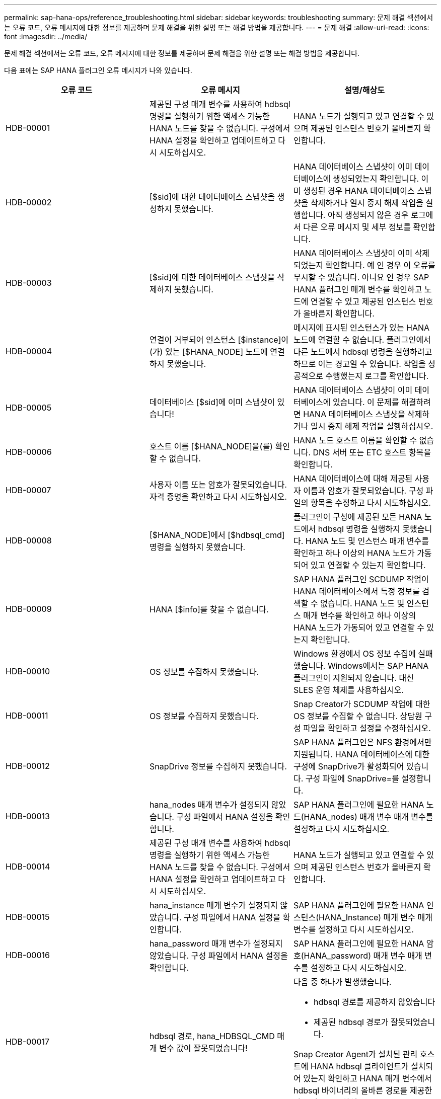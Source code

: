 ---
permalink: sap-hana-ops/reference_troubleshooting.html 
sidebar: sidebar 
keywords: troubleshooting 
summary: 문제 해결 섹션에서는 오류 코드, 오류 메시지에 대한 정보를 제공하며 문제 해결을 위한 설명 또는 해결 방법을 제공합니다. 
---
= 문제 해결
:allow-uri-read: 
:icons: font
:imagesdir: ../media/


[role="lead"]
문제 해결 섹션에서는 오류 코드, 오류 메시지에 대한 정보를 제공하며 문제 해결을 위한 설명 또는 해결 방법을 제공합니다.

다음 표에는 SAP HANA 플러그인 오류 메시지가 나와 있습니다.

|===
| 오류 코드 | 오류 메시지 | 설명/해상도 


 a| 
HDB-00001
 a| 
제공된 구성 매개 변수를 사용하여 hdbsql 명령을 실행하기 위한 액세스 가능한 HANA 노드를 찾을 수 없습니다. 구성에서 HANA 설정을 확인하고 업데이트하고 다시 시도하십시오.
 a| 
HANA 노드가 실행되고 있고 연결할 수 있으며 제공된 인스턴스 번호가 올바른지 확인합니다.



 a| 
HDB-00002
 a| 
[$sid]에 대한 데이터베이스 스냅샷을 생성하지 못했습니다.
 a| 
HANA 데이터베이스 스냅샷이 이미 데이터베이스에 생성되었는지 확인합니다. 이미 생성된 경우 HANA 데이터베이스 스냅샷을 삭제하거나 일시 중지 해제 작업을 실행합니다. 아직 생성되지 않은 경우 로그에서 다른 오류 메시지 및 세부 정보를 확인합니다.



 a| 
HDB-00003
 a| 
[$sid]에 대한 데이터베이스 스냅샷을 삭제하지 못했습니다.
 a| 
HANA 데이터베이스 스냅샷이 이미 삭제되었는지 확인합니다. 예 인 경우 이 오류를 무시할 수 있습니다. 아니요 인 경우 SAP HANA 플러그인 매개 변수를 확인하고 노드에 연결할 수 있고 제공된 인스턴스 번호가 올바른지 확인합니다.



 a| 
HDB-00004
 a| 
연결이 거부되어 인스턴스 [$instance]이(가) 있는 [$HANA_NODE] 노드에 연결하지 못했습니다.
 a| 
메시지에 표시된 인스턴스가 있는 HANA 노드에 연결할 수 없습니다. 플러그인에서 다른 노드에서 hdbsql 명령을 실행하려고 하므로 이는 경고일 수 있습니다. 작업을 성공적으로 수행했는지 로그를 확인합니다.



 a| 
HDB-00005
 a| 
데이터베이스 [$sid]에 이미 스냅샷이 있습니다!
 a| 
HANA 데이터베이스 스냅샷이 이미 데이터베이스에 있습니다. 이 문제를 해결하려면 HANA 데이터베이스 스냅샷을 삭제하거나 일시 중지 해제 작업을 실행하십시오.



 a| 
HDB-00006
 a| 
호스트 이름 [$HANA_NODE]을(를) 확인할 수 없습니다.
 a| 
HANA 노드 호스트 이름을 확인할 수 없습니다. DNS 서버 또는 ETC 호스트 항목을 확인합니다.



 a| 
HDB-00007
 a| 
사용자 이름 또는 암호가 잘못되었습니다. 자격 증명을 확인하고 다시 시도하십시오.
 a| 
HANA 데이터베이스에 대해 제공된 사용자 이름과 암호가 잘못되었습니다. 구성 파일의 항목을 수정하고 다시 시도하십시오.



 a| 
HDB-00008
 a| 
[$HANA_NODE]에서 [$hdbsql_cmd] 명령을 실행하지 못했습니다.
 a| 
플러그인이 구성에 제공된 모든 HANA 노드에서 hdbsql 명령을 실행하지 못했습니다. HANA 노드 및 인스턴스 매개 변수를 확인하고 하나 이상의 HANA 노드가 가동되어 있고 연결할 수 있는지 확인합니다.



 a| 
HDB-00009
 a| 
HANA [$info]를 찾을 수 없습니다.
 a| 
SAP HANA 플러그인 SCDUMP 작업이 HANA 데이터베이스에서 특정 정보를 검색할 수 없습니다. HANA 노드 및 인스턴스 매개 변수를 확인하고 하나 이상의 HANA 노드가 가동되어 있고 연결할 수 있는지 확인합니다.



 a| 
HDB-00010
 a| 
OS 정보를 수집하지 못했습니다.
 a| 
Windows 환경에서 OS 정보 수집에 실패했습니다. Windows에서는 SAP HANA 플러그인이 지원되지 않습니다. 대신 SLES 운영 체제를 사용하십시오.



 a| 
HDB-00011
 a| 
OS 정보를 수집하지 못했습니다.
 a| 
Snap Creator가 SCDUMP 작업에 대한 OS 정보를 수집할 수 없습니다. 상담원 구성 파일을 확인하고 설정을 수정하십시오.



 a| 
HDB-00012
 a| 
SnapDrive 정보를 수집하지 못했습니다.
 a| 
SAP HANA 플러그인은 NFS 환경에서만 지원됩니다. HANA 데이터베이스에 대한 구성에 SnapDrive가 활성화되어 있습니다. 구성 파일에 SnapDrive=를 설정합니다.



 a| 
HDB-00013
 a| 
hana_nodes 매개 변수가 설정되지 않았습니다. 구성 파일에서 HANA 설정을 확인합니다.
 a| 
SAP HANA 플러그인에 필요한 HANA 노드(HANA_nodes) 매개 변수 매개 변수를 설정하고 다시 시도하십시오.



 a| 
HDB-00014
 a| 
제공된 구성 매개 변수를 사용하여 hdbsql명령을 실행하기 위한 액세스 가능한 HANA 노드를 찾을 수 없습니다. 구성에서 HANA 설정을 확인하고 업데이트하고 다시 시도하십시오.
 a| 
HANA 노드가 실행되고 있고 연결할 수 있으며 제공된 인스턴스 번호가 올바른지 확인합니다.



 a| 
HDB-00015
 a| 
hana_instance 매개 변수가 설정되지 않았습니다. 구성 파일에서 HANA 설정을 확인합니다.
 a| 
SAP HANA 플러그인에 필요한 HANA 인스턴스(HANA_Instance) 매개 변수 매개 변수를 설정하고 다시 시도하십시오.



 a| 
HDB-00016
 a| 
hana_password 매개 변수가 설정되지 않았습니다. 구성 파일에서 HANA 설정을 확인합니다.
 a| 
SAP HANA 플러그인에 필요한 HANA 암호(HANA_password) 매개 변수 매개 변수를 설정하고 다시 시도하십시오.



 a| 
HDB-00017
 a| 
hdbsql 경로, hana_HDBSQL_CMD 매개 변수 값이 잘못되었습니다!
 a| 
다음 중 하나가 발생했습니다.

* hdbsql 경로를 제공하지 않았습니다
* 제공된 hdbsql 경로가 잘못되었습니다.


Snap Creator Agent가 설치된 관리 호스트에 HANA hdbsql 클라이언트가 설치되어 있는지 확인하고 HANA 매개 변수에서 hdbsql 바이너리의 올바른 경로를 제공한 다음 다시 시도하십시오.

|===